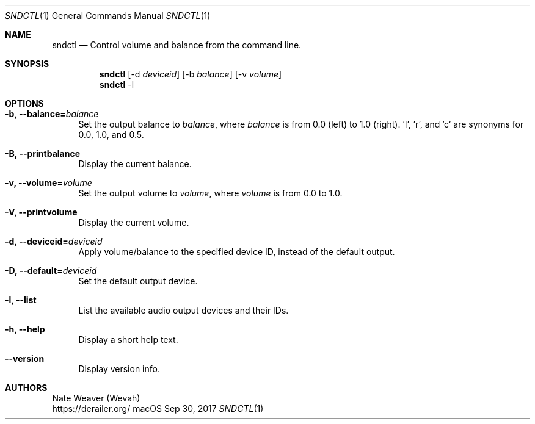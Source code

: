 .Dd Sep 30, 2017
.Dt SNDCTL 1
.Os macOS
.Sh NAME
.Nm sndctl
.Nd Control volume and balance from the command line.
.Sh SYNOPSIS
.Nm
.Op -d Ar deviceid
.Op -b Ar balance
.Op -v Ar volume
.Nm
-l
.Sh OPTIONS
.Bl -tag -width 2n
.It Cm -b, --balance Ns Li = Ns Ar balance
Set the output balance to
.Ar balance Ns ,
where
.Ar balance
is from 0.0 (left) to 1.0 (right). 'l', 'r', and 'c' are synonyms for 0.0, 1.0, and 0.5.
.It Cm -B, --printbalance
Display the current balance.
.It Cm -v, --volume Ns Li = Ns Ar volume
Set the output volume to
.Ar volume Ns ,
where
.Ar volume
is from 0.0 to 1.0.
.It Cm -V, --printvolume
Display the current volume.
.It Cm -d, --deviceid Ns Li = Ns Ar deviceid
Apply volume/balance to the specified device ID, instead of the default output.
.It Cm -D, --default Ns Li = Ns Ar deviceid
Set the default output device.
.It Cm -l, --list
List the available audio output devices and their IDs.
.It Cm -h, --help
Display a short help text.
.It Cm --version
Display version info.
.El
.Sh AUTHORS
Nate Weaver (Wevah)
.br
https://derailer.org/
